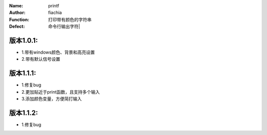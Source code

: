 :Name: printf
:Author: fiachia
:Function: 打印带有颜色的字符串
:Defect: 命令行输出字符|

版本1.0.1:
##########
* 1.带有windows颜色、背景和高亮设置
* 2.带有默认信号设置

版本1.1.1:
##########
* 1.修复bug
* 2.更加贴近于print函数，且支持多个输入
* 3.添加颜色变量，方便简打输入

版本1.1.2:
##########
* 1.修复bug
